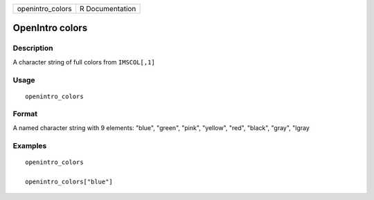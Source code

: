 ================ ===============
openintro_colors R Documentation
================ ===============

OpenIntro colors
----------------

Description
~~~~~~~~~~~

A character string of full colors from ``IMSCOL[,1]``

Usage
~~~~~

::

   openintro_colors

Format
~~~~~~

A named character string with 9 elements: "blue", "green", "pink",
"yellow", "red", "black", "gray", "lgray

Examples
~~~~~~~~

::


   openintro_colors

   openintro_colors["blue"]

